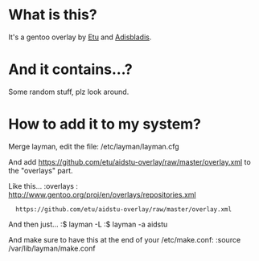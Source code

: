 
* What is this?

It's a gentoo overlay by [[/etu][Etu]] and [[/adisbladis][Adisbladis]].


* And it contains...?

Some random stuff, plz look around.


* How to add it to my system?

Merge layman, edit the file: /etc/layman/layman.cfg

And add <https://github.com/etu/aidstu-overlay/raw/master/overlay.xml> to the "overlays" part.

Like this...
:overlays  : http://www.gentoo.org/proj/en/overlays/repositories.xml
:	https://github.com/etu/aidstu-overlay/raw/master/overlay.xml

And then just...
:$ layman -L
:$ layman -a aidstu

And make sure to have this at the end of your /etc/make.conf:
:source /var/lib/layman/make.conf

